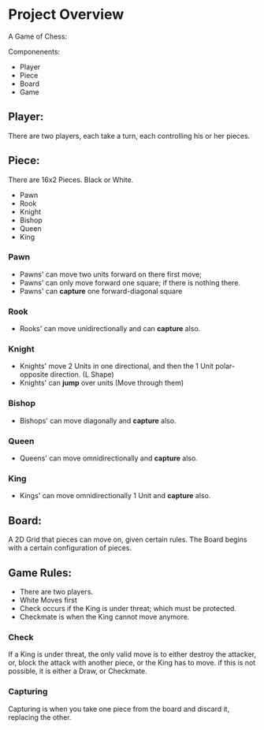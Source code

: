

* Project Overview

 A Game of Chess:

 Componenents:
  - Player
  - Piece
  - Board
  - Game


** Player:
   There are two players, each take a turn, each controlling
   his or her pieces.


** Piece:
  There are 16x2 Pieces. Black or White.

  - Pawn
  - Rook
  - Knight
  - Bishop
  - Queen
  - King

*** Pawn
    - Pawns' can move two units forward on there first move;
    - Pawns' can only move forward one square;
       if there is nothing there.
    - Pawns' can *capture* one forward-diagonal square
*** Rook
 - Rooks' can move unidirectionally and can *capture* also.

*** Knight
 - Knights' move 2 Units in one directional, and then the 1 Unit polar-opposite direction. (L Shape)
 - Knights' can *jump* over units (Move through them)

*** Bishop
 - Bishops' can move diagonally and *capture* also.
*** Queen
 - Queens' can move omnidirectionally and *capture* also.

*** King
 - Kings' can move omnidirectionally 1 Unit and *capture* also.


** Board:
  A 2D Grid that pieces can move on, given certain rules. The Board begins
  with a certain configuration of pieces.

 
** Game Rules:

  - There are two players.
  - White Moves first
  - Check occurs if the King is under threat; which must be protected.
  - Checkmate is when the King cannot move anymore.

*** Check
    
 If a King is under threat, the only valid move is to either destroy
 the attacker, or, block the attack with another piece, or the King
 has to move. if this is not possible, it is either a Draw, or
 Checkmate.


*** Capturing

 Capturing is when you take one piece from the board and discard it, replacing the other.

